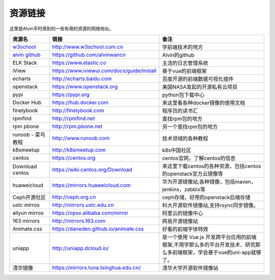 资源链接
############
这里是Alvin平时用到的一些有用的资源的网络地址。


============    ==============   ==========
资源名             链接                备注
============    ==============   ==========
|rs1|            |url1|             |cm1|
|rs2|            |url2|             |cm2|
|rs3|            |url3|             |cm3|
|rs4|            |url4|             |cm4|
|rs5|            |url5|             |cm5|
|rs6|            |url6|             |cm6|
|rs7|            |url7|             |cm7|
|rs8|            |url8|             |cm8|
|rs9|            |url9|             |cm9|
|rs10|            |url10|             |cm10|
|rs11|            |url11|             |cm11|
|rs12|            |url12|             |cm12|
|rs13|            |url13|             |cm13|
|rs14|            |url14|             |cm14|
|rs15|            |url15|             |cm15|
|rs16|            |url16|             |cm16|
|rs17|            |url17|             |cm17|
|rs18|            |url18|             |cm18|
|rs19|            |url19|             |cm19|
|rs20|            |url20|             |cm20|
|rs21|            |url21|             |cm21|
|rs22|            |url22|             |cm22|
|rs23|            |url23|             |cm23|
============    ==============   ==========



.. _w3school : http://www.w3school.com.cn/

.. _alvin github : https://github.com/alvinwancn

.. |rs1| replace:: w3school_
.. |url1| replace:: http://www.w3school.com.cn
.. |cm1| replace:: 学前端技术的地方

.. |rs2| replace:: `alvin github`_
.. |url2| replace:: https://github.com/alvinwancn
.. |cm2| replace:: Alvin的github


.. |rs3| replace:: ELK Stack
.. |url3| replace:: https://www.elastic.co
.. |cm3| replace:: 主流的日志管理系统


.. |rs4| replace:: iView
.. |url4| replace:: https://www.iviewui.com/docs/guide/install
.. |cm4| replace:: 基于vue的前端框架

.. |rs5| replace:: echarts
.. |url5| replace:: http://echarts.baidu.com
.. |cm5| replace:: 百度开源的前端数据可视化插件


.. |rs6| replace:: openstack
.. |url6| replace:: https://www.openstack.org
.. |cm6| replace:: 美国NASA发起的开源私有云项目


.. |rs7| replace:: pypi
.. |url7| replace:: https://pypi.org
.. |cm7| replace:: python包下载中心


.. |rs8| replace:: Docker Hub
.. |url8| replace:: https://hub.docker.com
.. |cm8| replace:: 来这里看各种docker镜像的使用文档


.. |rs9| replace:: finelybook
.. |url9| replace:: http://finelybook.com
.. |cm9| replace:: 程序员的读书汇




.. |rs10| replace:: rpmfind
.. |url10| replace:: http://rpmfind.net
.. |cm10| replace:: 查找rpm包的地方



.. |rs11| replace:: rpm pbone
.. |url11| replace:: http://rpm.pbone.net
.. |cm11| replace:: 另一个查找rpm包的地方


.. |rs12| replace:: runoob - 菜鸟教程
.. |url12| replace:: http://www.runoob.com
.. |cm12| replace:: 技术领域的各种教程


.. |rs13| replace::  k8smeetup
.. |url13| replace:: http://k8smeetup.com
.. |cm13| replace:: k8s中国社区


.. |rs14| replace:: centos
.. |url14| replace:: https://centos.org
.. |cm14| replace:: centos官网，了解centos的信息


.. |rs15| replace:: Download centos
.. |url15| replace:: https://wiki.centos.org/Download
.. |cm15| replace:: 来这里下载centos的各种资源，包括centos的openstack官方云镜像等


.. |rs16| replace:: huaweicloud
.. |url16| replace:: https://mirrors.huaweicloud.com
.. |cm16| replace:: 华为开源镜像站,各种镜像，包括maven，jenkins，zabbix等


.. |rs17| replace:: Ceph开源社区
.. |url17| replace:: http://ceph.org.cn
.. |cm17| replace:: ceph存储，好用的openstack后端存储


.. |rs18| replace:: ustc mirros
.. |url18| replace:: http://mirrors.ustc.edu.cn
.. |cm18| replace:: 科大开源软件镜像站,支持rsync同步镜像。


.. |rs19| replace:: aliyun mirros
.. |url19| replace:: https://opsx.alibaba.com/mirror
.. |cm19| replace:: 阿里云的镜像中心

.. |rs20| replace:: 163 mirrors
.. |url20| replace:: http://mirrors.163.com
.. |cm20| replace:: 网易开源镜像站


.. |rs21| replace:: Animate.css
.. |url21| replace:: https://daneden.github.io/animate.css
.. |cm21| replace:: 好看的前端字体特效



.. |rs22| replace:: uniapp
.. |url22| replace:: http://uniapp.dcloud.io/
.. |cm22| replace:: 是一个使用 Vue.js 开发跨平台应用的前端框架,不用学那么多的平台开发技术、研究那么多前端框架，学会基于vue的uni-app就够了。

.. |rs23| replace:: 清华镜像
.. |url23| replace:: https://mirrors.tuna.tsinghua.edu.cn/
.. |cm23| replace:: 清华大学开源软件镜像站
